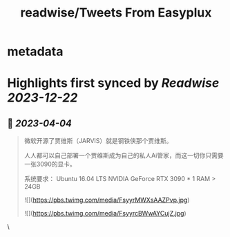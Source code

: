:PROPERTIES:
:title: readwise/Tweets From Easyplux
:END:


* metadata
:PROPERTIES:
:author: [[easyplux on Twitter]]
:full-title: "Tweets From Easyplux"
:category: [[tweets]]
:url: https://twitter.com/easyplux
:image-url: https://pbs.twimg.com/profile_images/1503274747622162439/6hHPNhAu.jpg
:END:

* Highlights first synced by [[Readwise]] [[2023-12-22]]
** 📌 [[2023-04-04]]
#+BEGIN_QUOTE
微软开源了贾维斯（JARVIS）就是钢铁侠那个贾维斯。

人人都可以自己部署一个贾维斯成为自己的私人Ai管家，而这一切你只需要一张3090的显卡。

系统要求：
Ubuntu 16.04 LTS
NVIDIA GeForce RTX 3090 * 1
RAM > 24GB 

![](https://pbs.twimg.com/media/FsyyrMWXsAAZPvp.jpg) 

![](https://pbs.twimg.com/media/FsyyrcBWwAYCujZ.jpg) 
#+END_QUOTE\